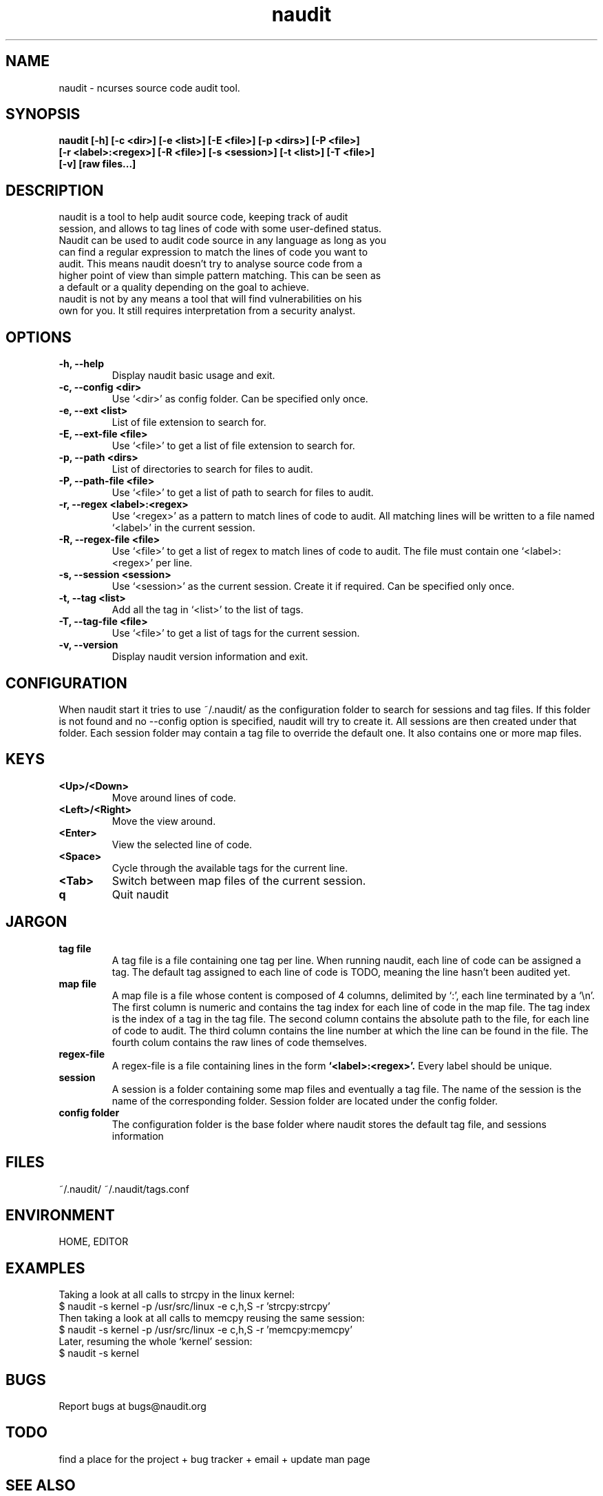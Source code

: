 .TH "naudit" "1" "February 2011" "" ""
.SH "NAME"
naudit \- ncurses source code audit tool.
.SH "SYNOPSIS"
.TP
.B naudit [-h] [-c <dir>] [-e <list>] [-E <file>] [-p <dirs>] [-P <file>] [-r <label>:<regex>] [-R <file>] [-s <session>] [-t <list>] [-T <file>] [-v] [raw files...]

.SH "DESCRIPTION"
.TP
naudit is a tool to help audit source code, keeping track of audit session, and allows to tag lines of code with some user-defined status. Naudit can be used to audit code source in any language as long as you can find a regular expression to match the lines of code you want to audit. This means naudit doesn't try to analyse source code from a higher point of view than simple pattern matching. This can be seen as a default or a quality depending on the goal to achieve.
.TP
naudit is not by any means a tool that will find vulnerabilities on his own for you. It still requires interpretation from a security analyst.

.SH "OPTIONS"
.TP 
.B \-h, \-\-help
Display naudit basic usage and exit.
.TP
.B \-c, \-\-config <dir>
Use `<dir>' as config folder. Can be specified only once.
.TP
.B \-e, \-\-ext <list>
List of file extension to search for.
.TP
.B \-E, \-\-ext-file <file>
Use `<file>' to get a list of file extension to search for.
.TP
.B \-p, \-\-path <dirs>
List of directories to search for files to audit.
.TP
.B \-P, \-\-path-file <file>
Use `<file>' to get a list of path to search for files to audit.
.TP
.B \-r, \-\-regex <label>:<regex>
Use `<regex>' as a pattern to match lines of code to audit. All matching lines will be written to a file named `<label>' in the current session.
.TP 
.B \-R, \-\-regex-file <file>
Use `<file>' to get a list of regex to match lines of code to audit. The file must contain one `<label>:<regex>' per line.
.TP 
.B \-s, \-\-session <session>
Use `<session>' as the current session. Create it if required. Can be specified only once.
.TP 
.B \-t, \-\-tag <list>
Add all the tag in `<list>' to the list of tags.
.TP
.B \-T, \-\-tag-file <file>
Use `<file>' to get a list of tags for the current session.
.TP 
.B \-v,  \-\-version
Display naudit version information and exit.

.SH "CONFIGURATION"
When naudit start it tries to use ~/.naudit/ as the configuration folder to search for sessions and tag files. If this folder is not found and no --config option is specified, naudit will try to create it. All sessions are then created under that folder. Each session folder may contain a tag file to override the default one. It also contains one or more map files.

.SH "KEYS"
.TP
.B <Up>/<Down>
Move around lines of code.
.TP
.B <Left>/<Right>
Move the view around.
.TP
.B <Enter>
View the selected line of code.
.TP
.B <Space>
Cycle through the available tags for the current line.
.TP
.B <Tab>
Switch between map files of the current session.
.TP
.B q
Quit naudit

.SH "JARGON"
.TP
.B tag file
A tag file is a file containing one tag per line. When running naudit, each line of code can be assigned a tag. The default tag assigned to each line of code is TODO, meaning the line hasn't been audited yet.
.TP
.B map file
A map file is a file whose content is composed of 4 columns, delimited by `:', each line terminated by a `\\n'.
The first column is numeric and contains the tag index for each line of code in the map file. The tag index is the index of a tag in the tag file.
The second column contains the absolute path to the file, for each line of code to audit.
The third column contains the line number at which the line can be found in the file.
The fourth colum contains the raw lines of code themselves.
.TP
.B regex-file
A regex-file is a file containing lines in the form
.B `<label>:<regex>'.
Every label should be unique.
.TP
.B session
A session is a folder containing some map files and eventually a tag file. The name of the session is the name of the corresponding folder. Session folder are located under the config folder.
.TP
.B config folder
The configuration folder is the base folder where naudit stores the default tag file, and sessions information

.SH "FILES"
~/.naudit/
~/.naudit/tags.conf

.SH "ENVIRONMENT"
HOME, EDITOR

.SH "EXAMPLES"
Taking a look at all calls to strcpy in the linux kernel:
.TP
$ naudit -s kernel -p /usr/src/linux -e c,h,S -r 'strcpy:strcpy'
.TP
Then taking a look at all calls to memcpy reusing the same session:
.TP
$ naudit -s kernel -p /usr/src/linux -e c,h,S -r 'memcpy:memcpy'
.TP
Later, resuming the whole `kernel' session:
.TP
$ naudit -s kernel

.SH "BUGS"
Report bugs at bugs@naudit.org

.SH TODO
find a place for the project + bug tracker + email + update man page

.SH "SEE ALSO"
grep(1), find(1), ctags(1), cscope(1)
